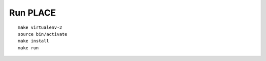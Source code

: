 Run PLACE
=========

::

    make virtualenv-2
    source bin/activate
    make install
    make run


.. image:: screenshot.png
